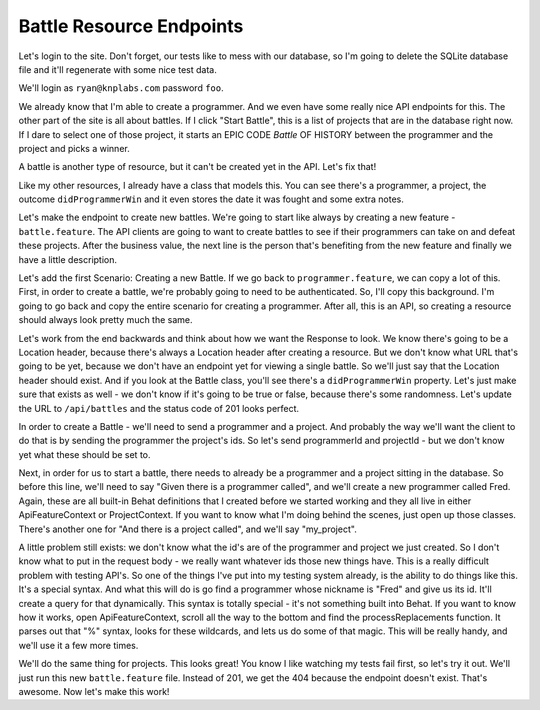 Battle Resource Endpoints
=========================

Let's login to the site. Don't forget, our tests like to mess with our database,
so I'm going to delete the SQLite database file and it'll regenerate with
some nice test data.

We'll login as ``ryan@knplabs.com`` password ``foo``.

We already know that I'm able to create a programmer. And we even have some
really nice API endpoints for this. The other part of the site is all about
battles. If I click "Start Battle", this is a list of projects that are in
the database right now. If I dare to select one of those project, it starts 
an EPIC CODE *Battle* OF HISTORY between the programmer and the project 
and picks a winner.

A battle is another type of resource, but it can't be created yet in the
API. Let's fix that!

Like my other resources, I already have a class that models this. You can
see there's a programmer, a project, the outcome ``didProgrammerWin`` and
it even stores the date it was fought and some extra notes.

Let's make the endpoint to create new battles. We're going to start like always
by creating a new feature - ``battle.feature``. The API clients are going to want 
to create battles to see if their programmers can take on and defeat these projects. 
After the business value, the next line is the person that's benefiting from the new 
feature and finally we have a little description.

Let's add the first Scenario: Creating a new Battle. If we go back to ``programmer.feature``, 
we can copy a lot of this. First, in order to create a battle, we're probably going to need
to be authenticated. So, I'll copy this background. I'm going to go back and copy the entire
scenario for creating a programmer. After all, this is an API, so creating a resource should 
always look pretty much the same.

Let's work from the end backwards and think about how we want the Response
to look. We know there's going to be a Location header, because there's always
a Location header after creating a resource. But we don't know what URL that's
going to be yet, because we don't have an endpoint yet for viewing a single
battle. So we'll just say that the Location header should exist. And if you
look at the Battle class, you'll see there's a ``didProgrammerWin`` property.
Let's just make sure that exists as well - we don't know if it's going
to be true or false, because there's some randomness. Let's update the URL
to ``/api/battles`` and the status code of 201 looks perfect.

In order to create a Battle - we'll need to send a programmer and a project.
And probably the way we'll want the client to do that is by sending the programmer
the project's ids. So let's send programmerId and projectId - but we don't
know yet what these should be set to.

Next, in order for us to start a battle, there needs to already be a programmer
and a project sitting in the database. So before this line, we'll need to
say "Given there is a programmer called", and we'll create a new programmer
called Fred. Again, these are all built-in Behat definitions that I created
before we started working and they all live in either ApiFeatureContext or
ProjectContext. If you want to know what I'm doing behind the scenes, just
open up those classes. There's another one for "And there is a project called",
and we'll say "my_project".

A little problem still exists: we don't know what the id's are of the programmer and
project we just created. So I don't know what to put in the request body - we really 
want whatever ids those new things have. This is a really difficult problem with testing 
API's. So one of the things I've put into my testing system already, is the ability to do 
things like this. It's a special syntax. And what this will do is go find a programmer 
whose nickname is "Fred" and give us its id. It'll create a query for that dynamically. 
This syntax is totally special - it's not something built into Behat. If you want to know
how it works, open ApiFeatureContext, scroll all the way to the bottom and find the 
processReplacements function. It parses out that "%" syntax, looks for these wildcards, 
and lets us do some of that magic. This will be really handy, and we'll use it a few more times.

We'll do the same thing for projects. This looks great! You know I like
watching my tests fail first, so let's try it out. We'll just run this
new ``battle.feature`` file. Instead of 201, we get the 404 because the
endpoint doesn't exist. That's awesome. Now let's make this work!
